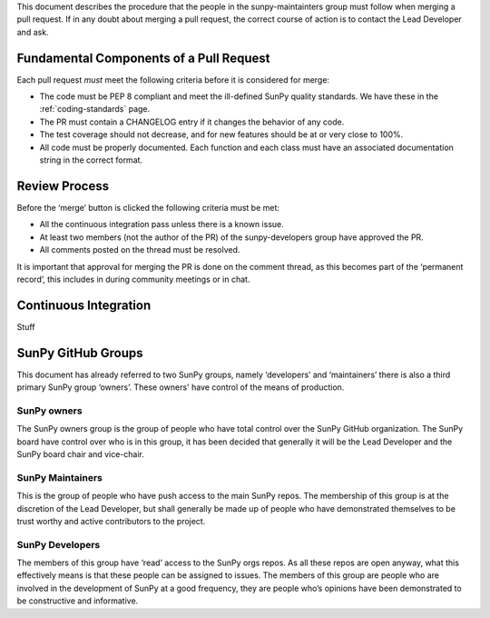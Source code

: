 .. _pr_review:

This document describes the procedure that the people in the sunpy-maintainters group must follow when merging a pull request.
If in any doubt about merging a pull request, the correct course of action is to contact the Lead Developer and ask.

Fundamental Components of a Pull Request
========================================

Each pull request *must* meet the following criteria before it is considered for merge:

*  The code must be PEP 8 compliant and meet the ill-defined SunPy quality standards.
   We have these in the :ref:`coding-standards` page.
*  The PR must contain a CHANGELOG entry if it changes the behavior of any code.
*  The test coverage should not decrease, and for new features should be at or very close to 100%.
*  All code must be properly documented.
   Each function and each class must have an associated documentation string in the correct format.

Review Process
==============

Before the ‘merge’ button is clicked the following criteria must be met:

*  All the continuous integration pass unless there is a known issue.
*  At least two members (not the author of the PR) of the sunpy-developers group have approved the PR.
*  All comments posted on the thread must be resolved.

It is important that approval for merging the PR is done on the comment thread, as this becomes part of the ‘permanent record’, this includes in during community meetings or in chat.

Continuous Integration
======================

Stuff

SunPy GitHub Groups
===================

This document has already referred to two SunPy groups, namely ‘developers’ and ‘maintainers’ there is also a third primary SunPy group ‘owners’.
These owners' have control of the means of production.

SunPy owners
------------

The SunPy owners group is the group of people who have total control over the SunPy GitHub organization.
The SunPy board have control over who is in this group, it has been decided that generally it will be the Lead Developer and the SunPy board chair and vice-chair.

SunPy Maintainers
-----------------

This is the group of people who have push access to the main SunPy repos.
The membership of this group is at the discretion of the Lead Developer, but shall generally be made up of people who have demonstrated themselves to be trust worthy and active contributors to the project.

SunPy Developers
----------------

The members of this group have ‘read’ access to the SunPy orgs repos.
As all these repos are open anyway, what this effectively means is that these people can be assigned to issues.
The members of this group are people who are involved in the development of SunPy at a good frequency, they are people who’s opinions have been demonstrated to be constructive and informative.

.. _review: https://help.github.com/articles/about-pull-request-reviews/
